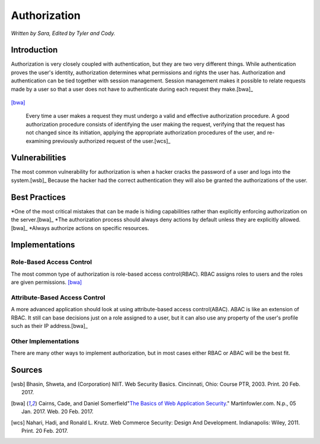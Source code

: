 Authorization
=============

*Written by Sara, Edited by Tyler and Cody.*


Introduction
-------------
Authorization is very closely coupled with authentication, but they are two very different things. While authentication proves the user's identity, authorization determines what permissions and rights the user has. Authorization and authentication can be tied together with session management. Session management makes it possible to relate requests made by a user so that a user does not have to authenticate during each request they make.[bwa]_

.. figure:: session.png 
	:align: center
[bwa]_

  Every time a user makes a request they must undergo a valid and effective authorization procedure. A good authorization procedure consists of identifying the user making the request, verifying that the request has not changed since its initiation, applying the appropriate authorization procedures of the user, and re-examining previously authorized request of the user.[wcs]_ 

Vulnerabilities
----------------
The most common vulnerability for authorization is when a hacker cracks the password of a user and logs into the system.[wsb]_ Because the hacker had the correct authentication they will also be granted the authorizations of the user.

Best Practices
---------------
*One of the most critical mistakes that can be made is hiding capabilities rather than explicitly enforcing authorization on the server.[bwa]_ 
*The authorization process should always deny actions by default unless they are explicitly allowed.[bwa]_
*Always authorize actions on specific resources.

Implementations
----------------
Role-Based Access Control
~~~~~~~~~~~~~~~~~~~~~~~~~~~
The most common type of authorization is role-based access control(RBAC). RBAC assigns roles to users and the roles are given permissions. [bwa]_

Attribute-Based Access Control
~~~~~~~~~~~~~~~~~~~~~~~~~~~~~~~
A more advanced application should look at using attribute-based access control(ABAC). ABAC is like an extension of RBAC. It still can base decisions just on a role assigned to a user, but it can also use any property of the user's profile such as their IP address.[bwa]_

Other Implementations
~~~~~~~~~~~~~~~~~~~~~~~
There are many other ways to implement authorization, but in most cases either RBAC or ABAC will be the best fit.


Sources
---------

.. [wsb] Bhasin, Shweta, and (Corporation) NIIT. Web Security Basics. Cincinnati, Ohio: Course PTR, 2003. Print. 20 Feb. 2017.
.. [bwa] Cairns, Cade, and Daniel Somerfield"`The Basics of Web Application Security <https://martinfowler.com/articles/web-security-basics.html>`_." Martinfowler.com. N.p., 05 Jan. 2017. Web. 20 Feb. 2017.
.. [wcs] Nahari, Hadi, and Ronald L. Krutz. Web Commerce Security: Design And Development. Indianapolis: Wiley, 2011. Print. 20 Feb. 2017.